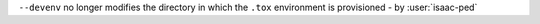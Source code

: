 ``--devenv`` no longer modifies the directory in which the ``.tox`` environment is provisioned - by :user:`isaac-ped`
